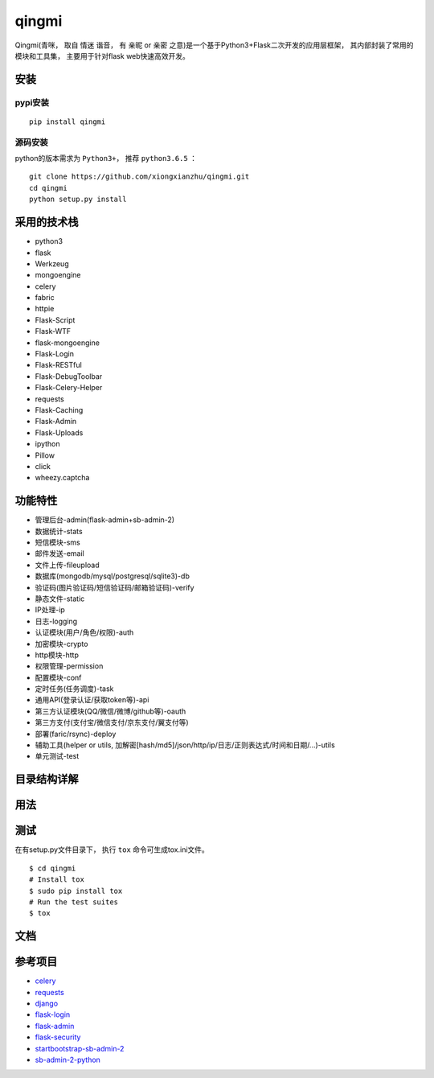 ===============
qingmi
===============

Qingmi(青咪， 取自 ``情迷`` 谐音， 有 ``亲昵`` or ``亲密`` 之意)是一个基于Python3+Flask二次开发的应用层框架， 其内部封装了常用的模块和工具集， 主要用于针对flask web快速高效开发。

安装
====

pypi安装
--------
::

    pip install qingmi

源码安装
-------
python的版本需求为 ``Python3+``， 推荐 ``python3.6.5`` ：

::

    git clone https://github.com/xiongxianzhu/qingmi.git
    cd qingmi
    python setup.py install

采用的技术栈
==========

- python3
- flask
- Werkzeug
- mongoengine
- celery
- fabric
- httpie
- Flask-Script
- Flask-WTF
- flask-mongoengine
- Flask-Login
- Flask-RESTful
- Flask-DebugToolbar
- Flask-Celery-Helper
- requests
- Flask-Caching
- Flask-Admin
- Flask-Uploads
- ipython
- Pillow
- click
- wheezy.captcha

功能特性
=======

- 管理后台-admin(flask-admin+sb-admin-2)
- 数据统计-stats
- 短信模块-sms
- 邮件发送-email
- 文件上传-fileupload
- 数据库(mongodb/mysql/postgresql/sqlite3)-db
- 验证码(图片验证码/短信验证码/邮箱验证码)-verify
- 静态文件-static
- IP处理-ip
- 日志-logging
- 认证模块(用户/角色/权限)-auth
- 加密模块-crypto
- http模块-http
- 权限管理-permission
- 配置模块-conf
- 定时任务(任务调度)-task
- 通用API(登录认证/获取token等)-api
- 第三方认证模块(QQ/微信/微博/github等)-oauth
- 第三方支付(支付宝/微信支付/京东支付/翼支付等)
- 部署(faric/rsync)-deploy
- 辅助工具(helper or utils, 加解密[hash/md5]/json/http/ip/日志/正则表达式/时间和日期/...)-utils
- 单元测试-test

目录结构详解
==========

用法
====

测试
====

在有setup.py文件目录下， 执行 ``tox`` 命令可生成tox.ini文件。

::

    $ cd qingmi
    # Install tox
    $ sudo pip install tox
    # Run the test suites
    $ tox



文档
====



参考项目
=======

- `celery <https://github.com/celery/celery>`_
- `requests <https://github.com/requests/requests>`_
- `django <https://github.com/django/django>`_
- `flask-login <https://github.com/maxcountryman/flask-login>`_
- `flask-admin <https://github.com/flask-admin/flask-admin>`_
- `flask-security <https://github.com/mattupstate/flask-security>`_
- `startbootstrap-sb-admin-2 <https://github.com/blackrockdigital/startbootstrap-sb-admin-2/>`_
- `sb-admin-2-python <https://github.com/kaushikraj/sb-admin-2-python>`_
